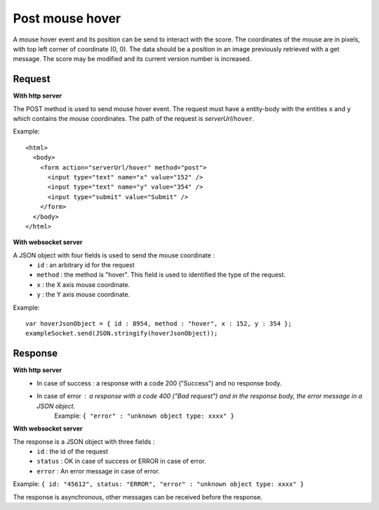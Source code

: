.. index::
   single: mouse; hover event

Post mouse hover
===================

A mouse hover event and its position can be send to interact with the score. The coordinates of the mouse are in pixels, with top left corner of coordinate (0, 0). The data should be a position in an image previously retrieved with a get message. The score may be modified and its current version number is increased.

Request
##################

**With http server**

The POST method is used to send mouse hover event. The request must have a entity-body with the entities ``x`` and ``y`` which contains the mouse coordinates.
The path of the request is *serverUrl*/``hover``.

Example::

   <html>
     <body>
       <form action="serverUrl/hover" method="post">
         <input type="text" name="x" value="152" />
	 <input type="text" name="y" value="354" />
         <input type="submit" value="Submit" />
       </form>
     </body>
   </html>

**With websocket server**

A JSON object with four fields is used to send the mouse coordinate :
	* ``id`` : an arbitrary id for the request
	* ``method`` : the method is "hover". This field is used to identified the type of the request.
	* ``x`` : the X axis mouse coordinate.
	* ``y`` : the Y axis mouse coordinate.

Example::

   var hoverJsonObject = { id : 8954, method : "hover", x : 152, y : 354 };
   exampleSocket.send(JSON.stringify(hoverJsonObject));

Response
#######################

**With http server**
	* In case of success : a response with a code 200 ("Success") and no response body.
	* In case of error : a response with a code 400 ("Bad request") and in the response body, the error message in a JSON object.
		| Example: ``{ "error" : "unknown object type: xxxx" }``

**With websocket server**

The response is a JSON object with three fields :
	* ``id`` : the id of the request
	* ``status`` : OK in case of success or ERROR in case of error.
	* ``error`` : An error message in case of error.

Example: ``{ id: "45612", status: "ERROR", "error" : "unknown object type: xxxx" }``

The response is asynchronous, other messages can be received before the response.

